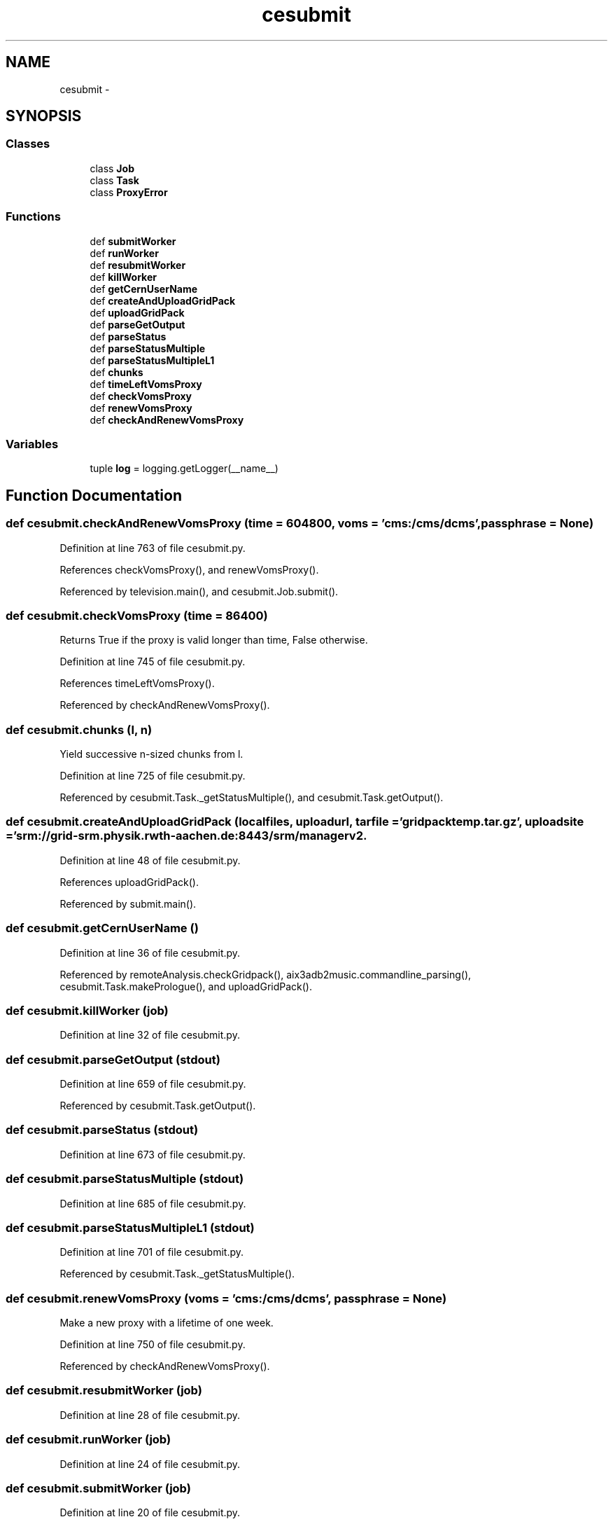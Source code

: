 .TH "cesubmit" 3 "Thu Nov 5 2015" "not_found" \" -*- nroff -*-
.ad l
.nh
.SH NAME
cesubmit \- 
.SH SYNOPSIS
.br
.PP
.SS "Classes"

.in +1c
.ti -1c
.RI "class \fBJob\fP"
.br
.ti -1c
.RI "class \fBTask\fP"
.br
.ti -1c
.RI "class \fBProxyError\fP"
.br
.in -1c
.SS "Functions"

.in +1c
.ti -1c
.RI "def \fBsubmitWorker\fP"
.br
.ti -1c
.RI "def \fBrunWorker\fP"
.br
.ti -1c
.RI "def \fBresubmitWorker\fP"
.br
.ti -1c
.RI "def \fBkillWorker\fP"
.br
.ti -1c
.RI "def \fBgetCernUserName\fP"
.br
.ti -1c
.RI "def \fBcreateAndUploadGridPack\fP"
.br
.ti -1c
.RI "def \fBuploadGridPack\fP"
.br
.ti -1c
.RI "def \fBparseGetOutput\fP"
.br
.ti -1c
.RI "def \fBparseStatus\fP"
.br
.ti -1c
.RI "def \fBparseStatusMultiple\fP"
.br
.ti -1c
.RI "def \fBparseStatusMultipleL1\fP"
.br
.ti -1c
.RI "def \fBchunks\fP"
.br
.ti -1c
.RI "def \fBtimeLeftVomsProxy\fP"
.br
.ti -1c
.RI "def \fBcheckVomsProxy\fP"
.br
.ti -1c
.RI "def \fBrenewVomsProxy\fP"
.br
.ti -1c
.RI "def \fBcheckAndRenewVomsProxy\fP"
.br
.in -1c
.SS "Variables"

.in +1c
.ti -1c
.RI "tuple \fBlog\fP = logging\&.getLogger(__name__)"
.br
.in -1c
.SH "Function Documentation"
.PP 
.SS "def cesubmit\&.checkAndRenewVomsProxy (time = \fC604800\fP, voms = \fC'cms:/cms/dcms'\fP, passphrase = \fCNone\fP)"

.PP
Definition at line 763 of file cesubmit\&.py\&.
.PP
References checkVomsProxy(), and renewVomsProxy()\&.
.PP
Referenced by television\&.main(), and cesubmit\&.Job\&.submit()\&.
.SS "def cesubmit\&.checkVomsProxy (time = \fC86400\fP)"

.PP
.nf
Returns True if the proxy is valid longer than time, False otherwise.
.fi
.PP
 
.PP
Definition at line 745 of file cesubmit\&.py\&.
.PP
References timeLeftVomsProxy()\&.
.PP
Referenced by checkAndRenewVomsProxy()\&.
.SS "def cesubmit\&.chunks (l, n)"

.PP
.nf
Yield successive n-sized chunks from l.

.fi
.PP
 
.PP
Definition at line 725 of file cesubmit\&.py\&.
.PP
Referenced by cesubmit\&.Task\&._getStatusMultiple(), and cesubmit\&.Task\&.getOutput()\&.
.SS "def cesubmit\&.createAndUploadGridPack (localfiles, uploadurl, tarfile = \fC'gridpacktemp\&.tar\&.gz'\fP, uploadsite = \fC'srm://grid-srm\&.physik\&.rwth-aachen\&.de:8443/srm/managerv2\\?SFN=/pnfs/physik\&.rwth-aachen\&.de/cms/store/user/{username}/'\fP)"

.PP
Definition at line 48 of file cesubmit\&.py\&.
.PP
References uploadGridPack()\&.
.PP
Referenced by submit\&.main()\&.
.SS "def cesubmit\&.getCernUserName ()"

.PP
Definition at line 36 of file cesubmit\&.py\&.
.PP
Referenced by remoteAnalysis\&.checkGridpack(), aix3adb2music\&.commandline_parsing(), cesubmit\&.Task\&.makePrologue(), and uploadGridPack()\&.
.SS "def cesubmit\&.killWorker (job)"

.PP
Definition at line 32 of file cesubmit\&.py\&.
.SS "def cesubmit\&.parseGetOutput (stdout)"

.PP
Definition at line 659 of file cesubmit\&.py\&.
.PP
Referenced by cesubmit\&.Task\&.getOutput()\&.
.SS "def cesubmit\&.parseStatus (stdout)"

.PP
Definition at line 673 of file cesubmit\&.py\&.
.SS "def cesubmit\&.parseStatusMultiple (stdout)"

.PP
Definition at line 685 of file cesubmit\&.py\&.
.SS "def cesubmit\&.parseStatusMultipleL1 (stdout)"

.PP
Definition at line 701 of file cesubmit\&.py\&.
.PP
Referenced by cesubmit\&.Task\&._getStatusMultiple()\&.
.SS "def cesubmit\&.renewVomsProxy (voms = \fC'cms:/cms/dcms'\fP, passphrase = \fCNone\fP)"

.PP
.nf
Make a new proxy with a lifetime of one week.
.fi
.PP
 
.PP
Definition at line 750 of file cesubmit\&.py\&.
.PP
Referenced by checkAndRenewVomsProxy()\&.
.SS "def cesubmit\&.resubmitWorker (job)"

.PP
Definition at line 28 of file cesubmit\&.py\&.
.SS "def cesubmit\&.runWorker (job)"

.PP
Definition at line 24 of file cesubmit\&.py\&.
.SS "def cesubmit\&.submitWorker (job)"

.PP
Definition at line 20 of file cesubmit\&.py\&.
.SS "def cesubmit\&.timeLeftVomsProxy ()"

.PP
Definition at line 734 of file cesubmit\&.py\&.
.PP
Referenced by checkVomsProxy(), and television\&.main()\&.
.SS "def cesubmit\&.uploadGridPack (tarfile, uploadurl, uploadsite = \fC'srm://grid-srm\&.physik\&.rwth-aachen\&.de:8443/srm/managerv2\\?SFN=/pnfs/physik\&.rwth-aachen\&.de/cms/store/user/{username}/'\fP, force = \fCFalse\fP)"

.PP
Definition at line 61 of file cesubmit\&.py\&.
.PP
References lumi\&.format, getCernUserName(), and raw_input()\&.
.PP
Referenced by remoteAnalysis\&.checkGridpack(), and createAndUploadGridPack()\&.
.SH "Variable Documentation"
.PP 
.SS "tuple cesubmit\&.log = logging\&.getLogger(__name__)"

.PP
Definition at line 16 of file cesubmit\&.py\&.
.SH "Author"
.PP 
Generated automatically by Doxygen for not_found from the source code\&.
